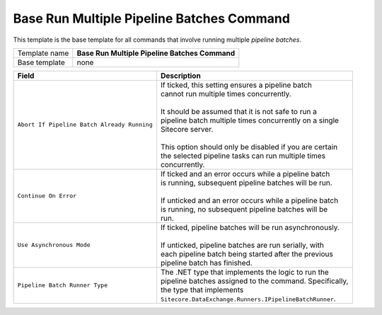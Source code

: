 Base Run Multiple Pipeline Batches Command
======================================================

This template is the base template for all commands that involve 
running multiple *pipeline batches*.

+-----------------+-----------------------------------------------------------+
| Template name   | **Base Run Multiple Pipeline Batches Command**            |
+-----------------+-----------------------------------------------------------+
| Base template   | none                                                      |
+-----------------+-----------------------------------------------------------+

+-----------------------------------------------+-----------------------------------------------------------+
| Field                                         | Description                                               |
+===============================================+===========================================================+
| ``Abort If Pipeline Batch Already Running``   | | If ticked, this setting ensures a pipeline batch        |
|                                               | | cannot run multiple times concurrently.                 |
|                                               | |                                                         |
|                                               | | It should be assumed that it is not safe to run a       |
|                                               | | pipeline batch multiple times concurrently on a single  |
|                                               | | Sitecore server.                                        |
|                                               | |                                                         |
|                                               | | This option should only be disabled if you are certain  | 
|                                               | | the selected pipeline tasks can run multiple times      |
|                                               | | concurrently.                                           |
+-----------------------------------------------+-----------------------------------------------------------+
| ``Continue On Error``                         | | If ticked and an error occurs while a pipeline batch    |
|                                               | | is running, subsequent pipeline batches will be run.    |
|                                               | |                                                         |
|                                               | | If unticked and an error occurs while a pipeline batch  |
|                                               | | is running, no subsequent pipeline batches will be      |
|                                               | | run.                                                    |
+-----------------------------------------------+-----------------------------------------------------------+
| ``Use Asynchronous Mode``                     | | If ticked, pipeline batches will be run asynchronously. |
|                                               | |                                                         |
|                                               | | If unticked, pipeline batches are run serially, with    |
|                                               | | each pipeline batch being started after the previous    |
|                                               | | pipeline batch has finished.                            |
+-----------------------------------------------+-----------------------------------------------------------+
| ``Pipeline Batch Runner Type``                | | The .NET type that implements the logic to run the      |
|                                               | | pipeline batches assigned to the command. Specifically, |
|                                               | | the type that implements                                |
|                                               | | ``Sitecore.DataExchange.Runners.IPipelineBatchRunner``. |
+-----------------------------------------------+-----------------------------------------------------------+

